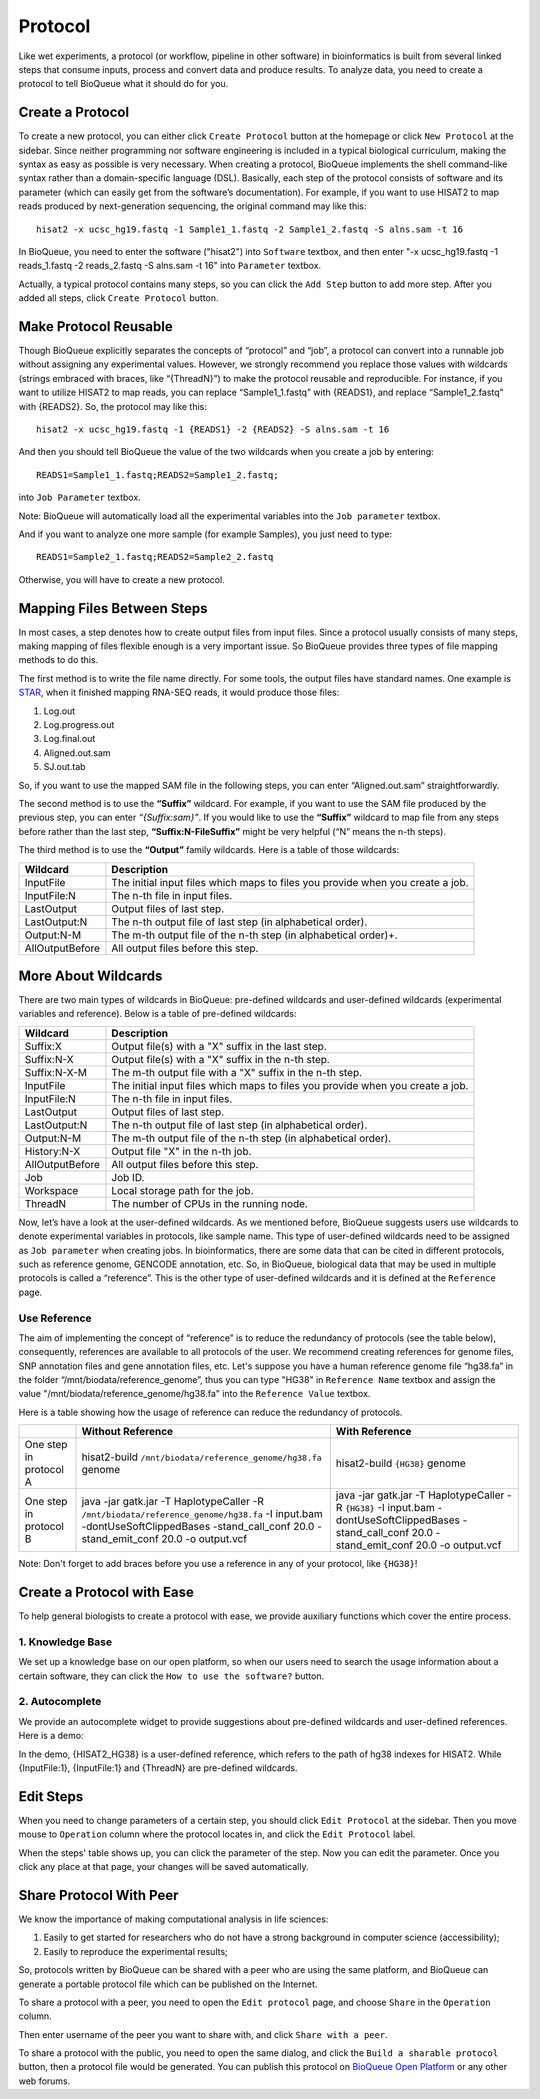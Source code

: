 Protocol
===================
Like wet experiments, a protocol (or workflow, pipeline in other software) in bioinformatics is built from several linked steps that consume inputs, process and convert data and produce results. To analyze data, you need to create a protocol to tell BioQueue what it should do for you.

Create a Protocol
-----------------

To create a new protocol, you can either click ``Create Protocol`` button at the homepage or click ``New Protocol`` at the sidebar. Since neither programming nor software engineering is included in a typical biological curriculum, making the syntax as easy as possible is very necessary. When creating a protocol, BioQueue implements the shell command-like syntax rather than a domain-specific language (DSL). Basically, each step of the protocol consists of software and its parameter (which can easily get from the software’s documentation). For example, if you want to use HISAT2 to map reads produced by next-generation sequencing, the original command may like this::

    hisat2 -x ucsc_hg19.fastq -1 Sample1_1.fastq -2 Sample1_2.fastq -S alns.sam -t 16

In BioQueue, you need to enter the software ("hisat2") into ``Software`` textbox, and then enter "-x ucsc_hg19.fastq -1 reads_1.fastq -2 reads_2.fastq -S alns.sam -t 16" into ``Parameter`` textbox.

.. image:: https://cloud.githubusercontent.com/assets/17058337/26297208/7698b000-3f04-11e7-9636-66ccb820449f.png

Actually, a typical protocol contains many steps, so you can click the ``Add Step`` button to add more step. After you added all steps, click ``Create Protocol`` button.

Make Protocol Reusable
----------------------
Though BioQueue explicitly separates the concepts of “protocol” and “job”, a protocol can convert into a runnable job without assigning any experimental values. However, we strongly recommend you replace those values with wildcards (strings embraced with braces, like “{ThreadN}”) to make the protocol reusable and reproducible. For instance, if you want to utilize HISAT2 to map reads, you can replace “Sample1_1.fastq” with {READS1}, and replace “Sample1_2.fastq” with {READS2}. So, the protocol may like this::

	hisat2 -x ucsc_hg19.fastq -1 {READS1} -2 {READS2} -S alns.sam -t 16

And then you should tell BioQueue the value of the two wildcards when you create a job by entering::

  READS1=Sample1_1.fastq;READS2=Sample1_2.fastq;

into ``Job Parameter`` textbox.

.. image:: https://cloud.githubusercontent.com/assets/17058337/24161724/2a205cd0-0ea0-11e7-9165-7272f2eee1bf.png

Note: BioQueue will automatically load all the experimental variables into the ``Job parameter`` textbox.

And if you want to analyze one more sample (for example Samples), you just need to type::

	READS1=Sample2_1.fastq;READS2=Sample2_2.fastq

Otherwise, you will have to create a new protocol.


Mapping Files Between Steps
---------------------------
In most cases, a step denotes how to create output files from input files. Since a protocol usually consists of many steps, making mapping of files flexible enough is a very important issue. So BioQueue provides three types of file mapping methods to do this.

The first method is to write the file name directly. For some tools, the output files have standard names. One example is `STAR <https://github.com/alexdobin/STAR>`_, when it finished mapping RNA-SEQ reads, it would produce those files:

1. Log.out
2. Log.progress.out
3. Log.final.out
4. Aligned.out.sam
5. SJ.out.tab

So, if you want to use the mapped SAM file in the following steps, you can enter “Aligned.out.sam” straightforwardly.

The second method is to use the **“Suffix”** wildcard. For example, if you want to use the SAM file produced by the previous step, you can enter *“{Suffix:sam}”*. If you would like to use the **“Suffix”** wildcard to map file from any steps before rather than the last step, **“Suffix:N-FileSuffix”** might be very helpful (“N” means the n-th steps).

The third method is to use the **“Output”** family wildcards. Here is a table of those wildcards:

+---------------+------------------------------------------------------------------------------+
|Wildcard       |Description                                                                   |
+===============+==============================================================================+
|InputFile      |The initial input files which maps to files you provide when you create a job.|
+---------------+------------------------------------------------------------------------------+
|InputFile:N    |The n-th file in input files.                                                 |
+---------------+------------------------------------------------------------------------------+
|LastOutput     |Output files of last step.                                                    |
+---------------+------------------------------------------------------------------------------+
|LastOutput:N   |The n-th output file of last step (in alphabetical order).                    |
+---------------+------------------------------------------------------------------------------+
|Output:N-M     |The m-th output file of the n-th step (in alphabetical order)+.               |
+---------------+------------------------------------------------------------------------------+
|AllOutputBefore|All output files before this step.                                            |
+---------------+------------------------------------------------------------------------------+

More About Wildcards
--------------------
There are two main types of wildcards in BioQueue: pre-defined wildcards and user-defined wildcards (experimental variables and reference). Below is a table of pre-defined wildcards:

+---------------+------------------------------------------------------------------------------+
|Wildcard       |Description                                                                   |
+===============+==============================================================================+
|Suffix:X       |Output file(s) with a "X" suffix in the last step.                            |
+---------------+------------------------------------------------------------------------------+
|Suffix:N-X     |Output file(s) with a "X" suffix in the n-th step.                            |
+---------------+------------------------------------------------------------------------------+
|Suffix:N-X-M   |The m-th output file with a "X" suffix in the n-th step.                      |
+---------------+------------------------------------------------------------------------------+
|InputFile      |The initial input files which maps to files you provide when you create a job.|
+---------------+------------------------------------------------------------------------------+
|InputFile:N    |The n-th file in input files.                                                 |
+---------------+------------------------------------------------------------------------------+
|LastOutput     |Output files of last step.                                                    |
+---------------+------------------------------------------------------------------------------+
|LastOutput:N   |The n-th output file of last step (in alphabetical order).                    |
+---------------+------------------------------------------------------------------------------+
|Output:N-M     |The m-th output file of the n-th step (in alphabetical order).                |
+---------------+------------------------------------------------------------------------------+
|History:N-X    |Output file "X" in the n-th job.                                              |
+---------------+------------------------------------------------------------------------------+
|AllOutputBefore|All output files before this step.                                            |
+---------------+------------------------------------------------------------------------------+
|Job            |Job ID.                                                                       |
+---------------+------------------------------------------------------------------------------+
|Workspace      |Local storage path for the job.                                               |
+---------------+------------------------------------------------------------------------------+
|ThreadN        |The number of CPUs in the running node.                                       |
+---------------+------------------------------------------------------------------------------+

Now, let’s have a look at the user-defined wildcards. As we mentioned before, BioQueue suggests users use wildcards to denote experimental variables in protocols, like sample name. This type of user-defined wildcards need to be assigned as ``Job parameter`` when creating jobs. In bioinformatics, there are some data that can be cited in different protocols, such as reference genome, GENCODE annotation, etc. So, in BioQueue, biological data that may be used in multiple protocols is called a “reference”. This is the other type of user-defined wildcards and it is defined at the ``Reference`` page.

.. image:: https://cloud.githubusercontent.com/assets/17058337/21838125/37c77d4e-d80b-11e6-8a3f-795ec896a824.png

Use Reference
+++++++++++++
The aim of implementing the concept of “reference” is to reduce the redundancy of protocols (see the table below), consequently, references are available to all protocols of the user. We recommend creating references for genome files, SNP annotation files and gene annotation files, etc. Let's suppose you have a human reference genome file “hg38.fa” in the folder “/mnt/biodata/reference_genome”, thus you can type "HG38" in ``Reference Name`` textbox and assign the value "/mnt/biodata/reference_genome/hg38.fa" into the ``Reference Value`` textbox.

Here is a table showing how the usage of reference can reduce the redundancy of protocols.

+----------------------+----------------------------------------------------------------------------------------------------------------------------------------------------------------------------------+---------------------------------------------------------------------------------------------------------------------------------------------------+
|                      |Without Reference                                                                                                                                                                 |With Reference                                                                                                                                     |
+======================+==================================================================================================================================================================================+===================================================================================================================================================+
|One step in protocol A|hisat2-build ``/mnt/biodata/reference_genome/hg38.fa`` genome                                                                                                                     |hisat2-build ``{HG38}`` genome                                                                                                                     |
+----------------------+----------------------------------------------------------------------------------------------------------------------------------------------------------------------------------+---------------------------------------------------------------------------------------------------------------------------------------------------+
|One step in protocol B|java -jar gatk.jar -T HaplotypeCaller -R ``/mnt/biodata/reference_genome/hg38.fa`` -I input.bam -dontUseSoftClippedBases -stand_call_conf 20.0 -stand_emit_conf 20.0 -o output.vcf|java -jar gatk.jar -T HaplotypeCaller -R ``{HG38}`` -I input.bam -dontUseSoftClippedBases -stand_call_conf 20.0 -stand_emit_conf 20.0 -o output.vcf|
+----------------------+----------------------------------------------------------------------------------------------------------------------------------------------------------------------------------+---------------------------------------------------------------------------------------------------------------------------------------------------+

Note: Don't forget to add braces before you use a reference in any of your protocol, like ``{HG38}``!

Create a Protocol with Ease
---------------------------
To help general biologists to create a protocol with ease, we provide auxiliary functions which cover the entire process.

1. Knowledge Base
+++++++++++++++++
We set up a knowledge base on our open platform, so when our users need to search the usage information about a certain software, they can click the ``How to use the software?`` button.

.. image:: https://cloud.githubusercontent.com/assets/17058337/26296755/ac4335c4-3f02-11e7-96fd-459005631ec2.gif

2. Autocomplete
+++++++++++++++
We provide an autocomplete widget to provide suggestions about pre-defined wildcards and user-defined references. Here is a demo:

.. image:: https://cloud.githubusercontent.com/assets/17058337/26296868/262db83c-3f03-11e7-80e1-b421e2180dc0.gif

In the demo, {HISAT2_HG38} is a user-defined reference, which refers to the path of hg38 indexes for HISAT2. While {InputFile:1}, {InputFile:1} and {ThreadN} are pre-defined wildcards.


Edit Steps
----------
When you need to change parameters of a certain step, you should click ``Edit Protocol`` at the sidebar. Then you move mouse to ``Operation`` column where the protocol locates in, and click the ``Edit Protocol`` label.

.. image:: https://cloud.githubusercontent.com/assets/17058337/26282377/2b41de5e-3e43-11e7-8dd2-d185217d9fba.gif

When the steps' table shows up, you can click the parameter of the step. Now you can edit the parameter. Once you click any place at that page, your changes will be saved automatically.

Share Protocol With Peer
------------------------
We know the importance of making computational analysis in life sciences:

1. Easily to get started for researchers who do not have a strong background in computer science (accessibility);
2. Easily to reproduce the experimental results;

So, protocols written by BioQueue can be shared with a peer who are using the same platform, and BioQueue can generate a portable protocol file which can be published on the Internet.

To share a protocol with a peer, you need to open the ``Edit protocol`` page, and choose ``Share`` in the ``Operation`` column.

.. image:: https://cloud.githubusercontent.com/assets/17058337/26297301/e41b2ff4-3f04-11e7-94d2-bc4a1175c7e6.gif

Then enter username of the peer you want to share with, and click ``Share with a peer``.

.. image:: https://cloud.githubusercontent.com/assets/17058337/26297266/afea3a7c-3f04-11e7-863a-95eea9afaba8.png

To share a protocol with the public, you need to open the same dialog, and click the ``Build a sharable protocol`` button, then a protocol file would be generated. You can publish this protocol on `BioQueue Open Platform <http://open.bioqueue.org>`_ or any other web forums.
